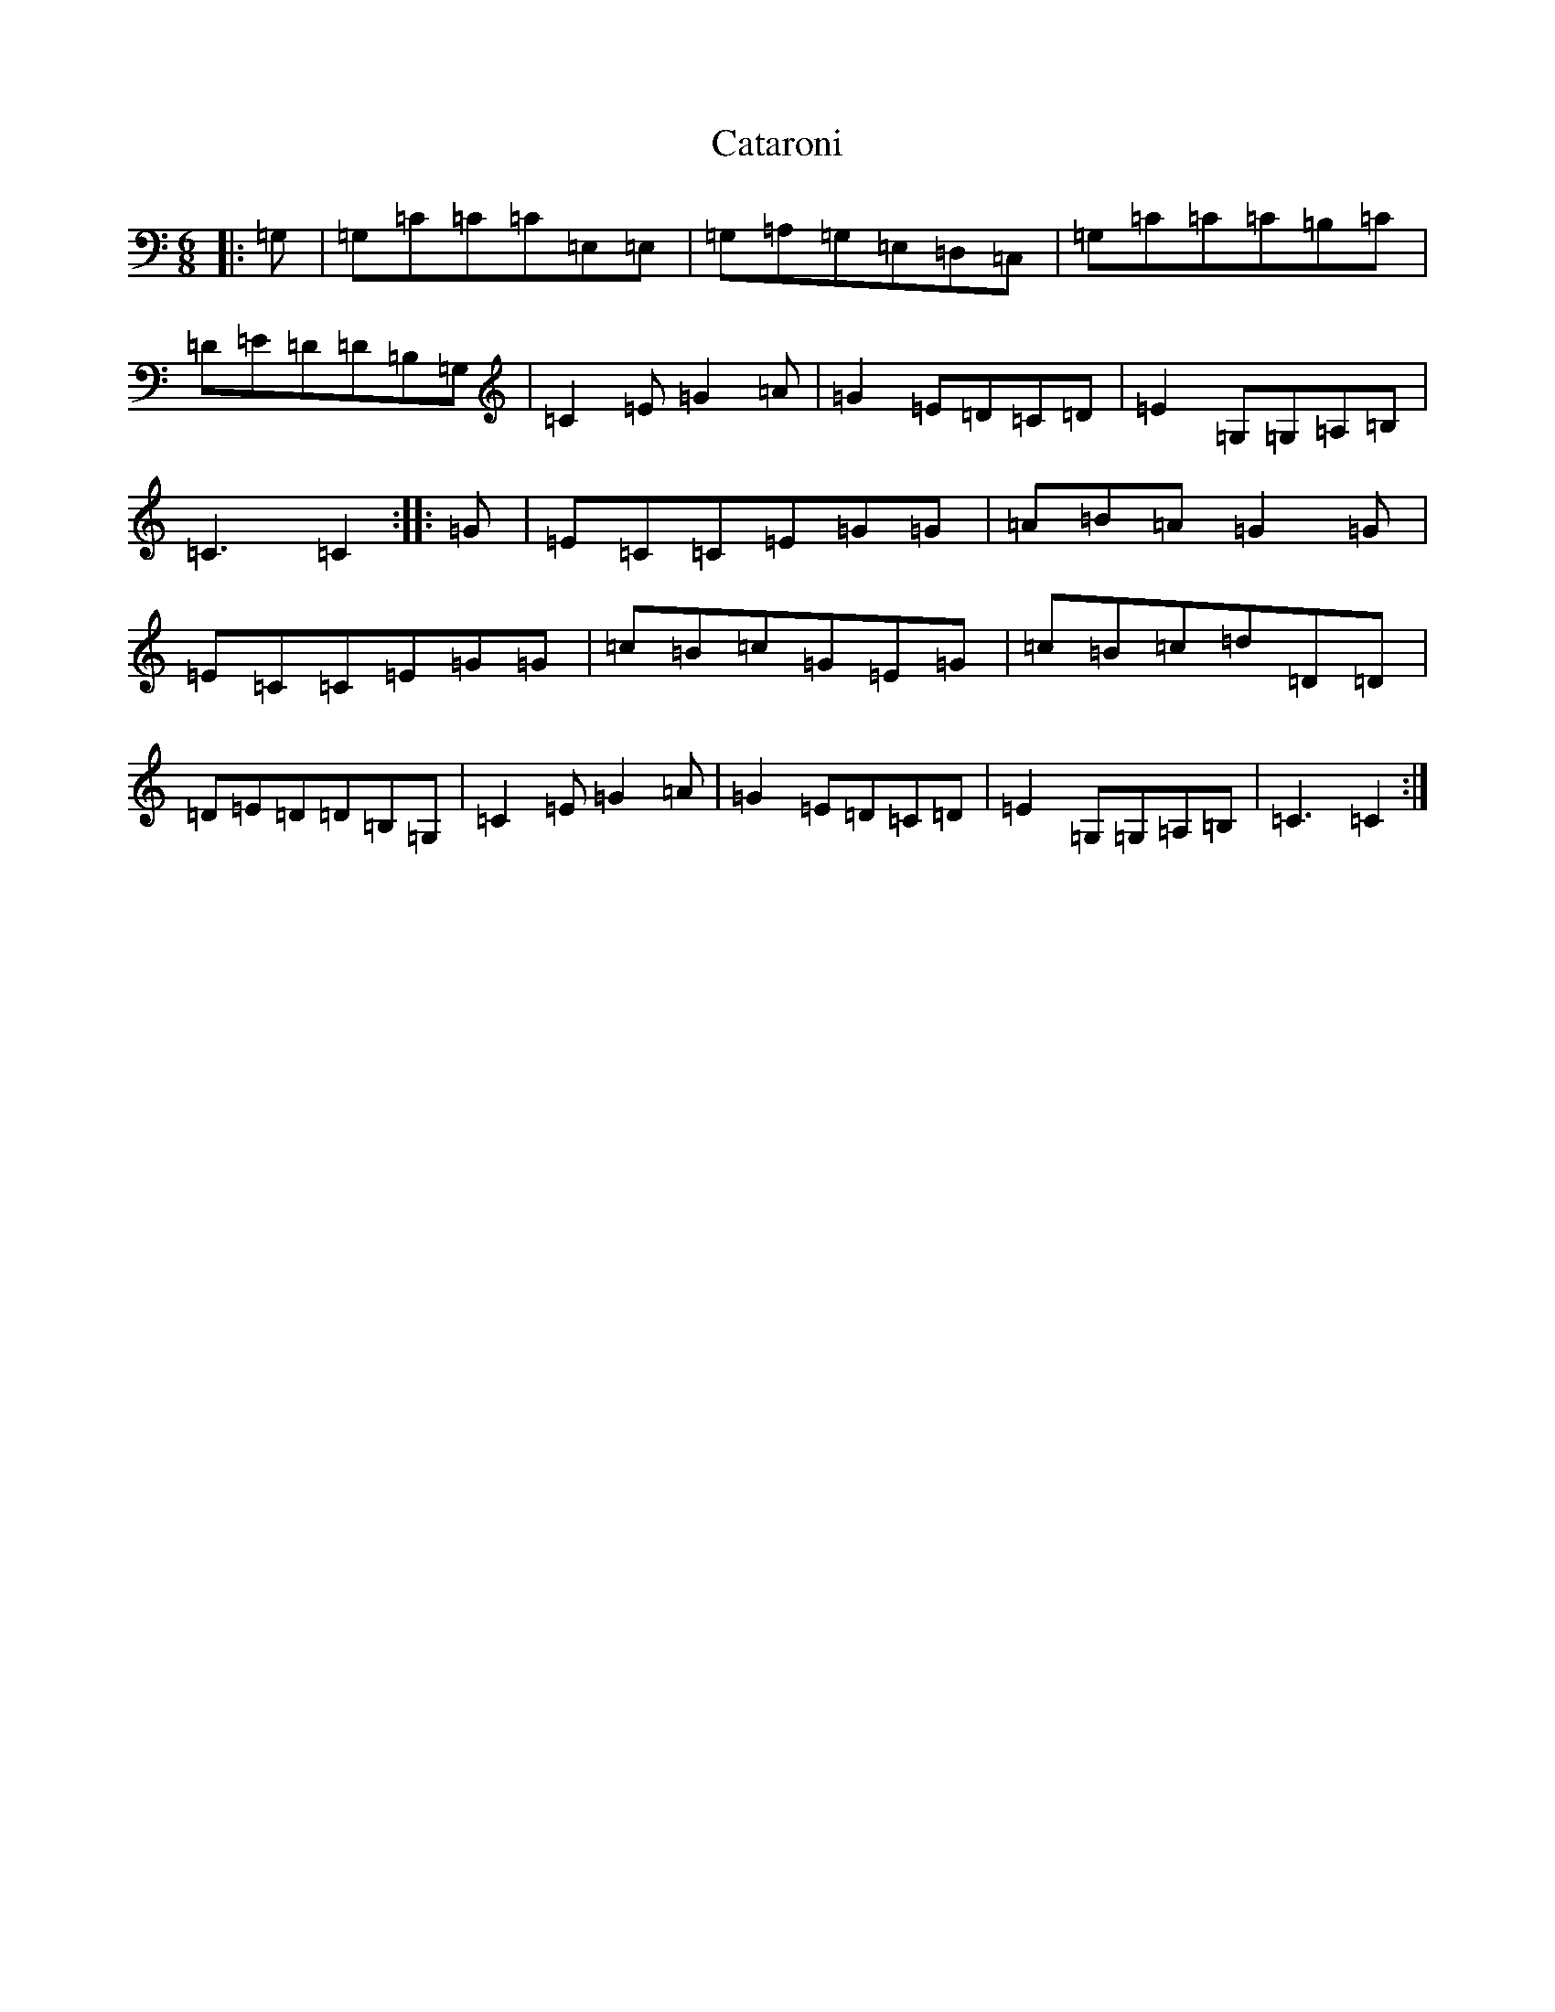X: 3377
T: Cataroni
S: https://thesession.org/tunes/5087#setting5087
R: jig
M:6/8
L:1/8
K: C Major
|:=G,|=G,=C=C=C=E,=E,|=G,=A,=G,=E,=D,=C,|=G,=C=C=C=B,=C|=D=E=D=D=B,=G,|=C2=E=G2=A|=G2=E=D=C=D|=E2=G,=G,=A,=B,|=C3=C2:||:=G|=E=C=C=E=G=G|=A=B=A=G2=G|=E=C=C=E=G=G|=c=B=c=G=E=G|=c=B=c=d=D=D|=D=E=D=D=B,=G,|=C2=E=G2=A|=G2=E=D=C=D|=E2=G,=G,=A,=B,|=C3=C2:|